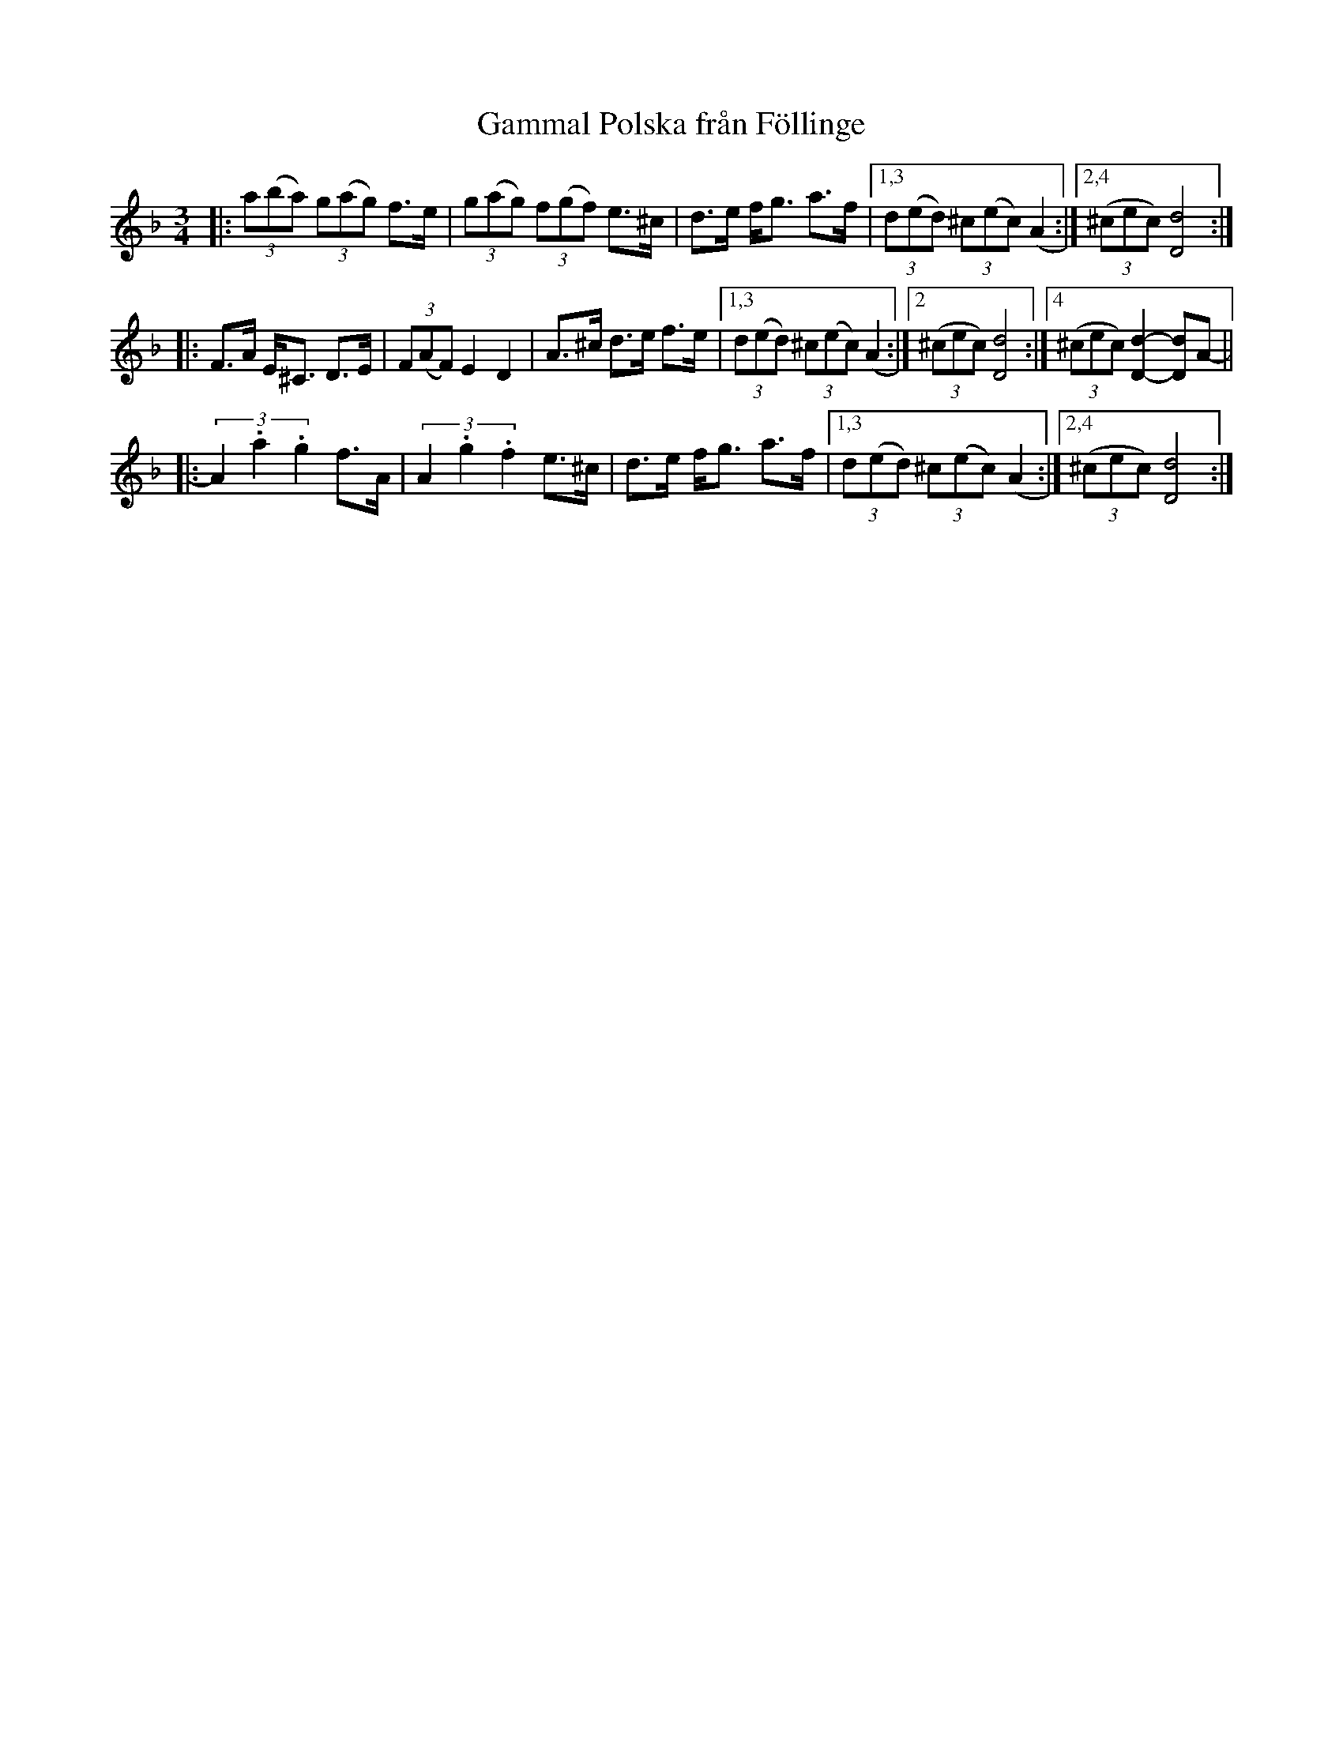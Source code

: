 X: 1
T: Gammal Polska fr\aan F\"ollinge
S: efter Klintetten [9/95]
S: Bruce Sagan's "scanfolk" session archive
F: BlueRoseMusic.org (#1916)  [from Karen Myers]
R: polska
Z: 2021 John Chambers <jc:trillian.mit.edu>
M: 3/4
L: 1/8
K: Dm
|:\
(3a(ba) (3g(ag) f>e | (3g(ag) (3f(gf) e>^c | d>e f<g a>f |[1,3 (3d(ed) (3^c(ec) (A2 \
                                                        :|[2,4 (3(^cec) [d4D4] :|
|:\
F>A E<^C D>E | (3F(AF) E2 D2 | A>^c d>e f>e |[1,3 (3d(ed) (3^c(ec) (A2 \
                                           :|[2 (3(^cec) [d4D4] :|4 (3(^cec) [d2-D2-] [dD]A- ||
|:\
(3A2 .a2 .g2 f>A | (3A2 .g2 .f2 e>^c | d>e f<g a>f |[1,3 (3d(ed) (3^c(ec) (A2 \
                                                  :|[2,4 (3(^cec) [d4D4] :|

